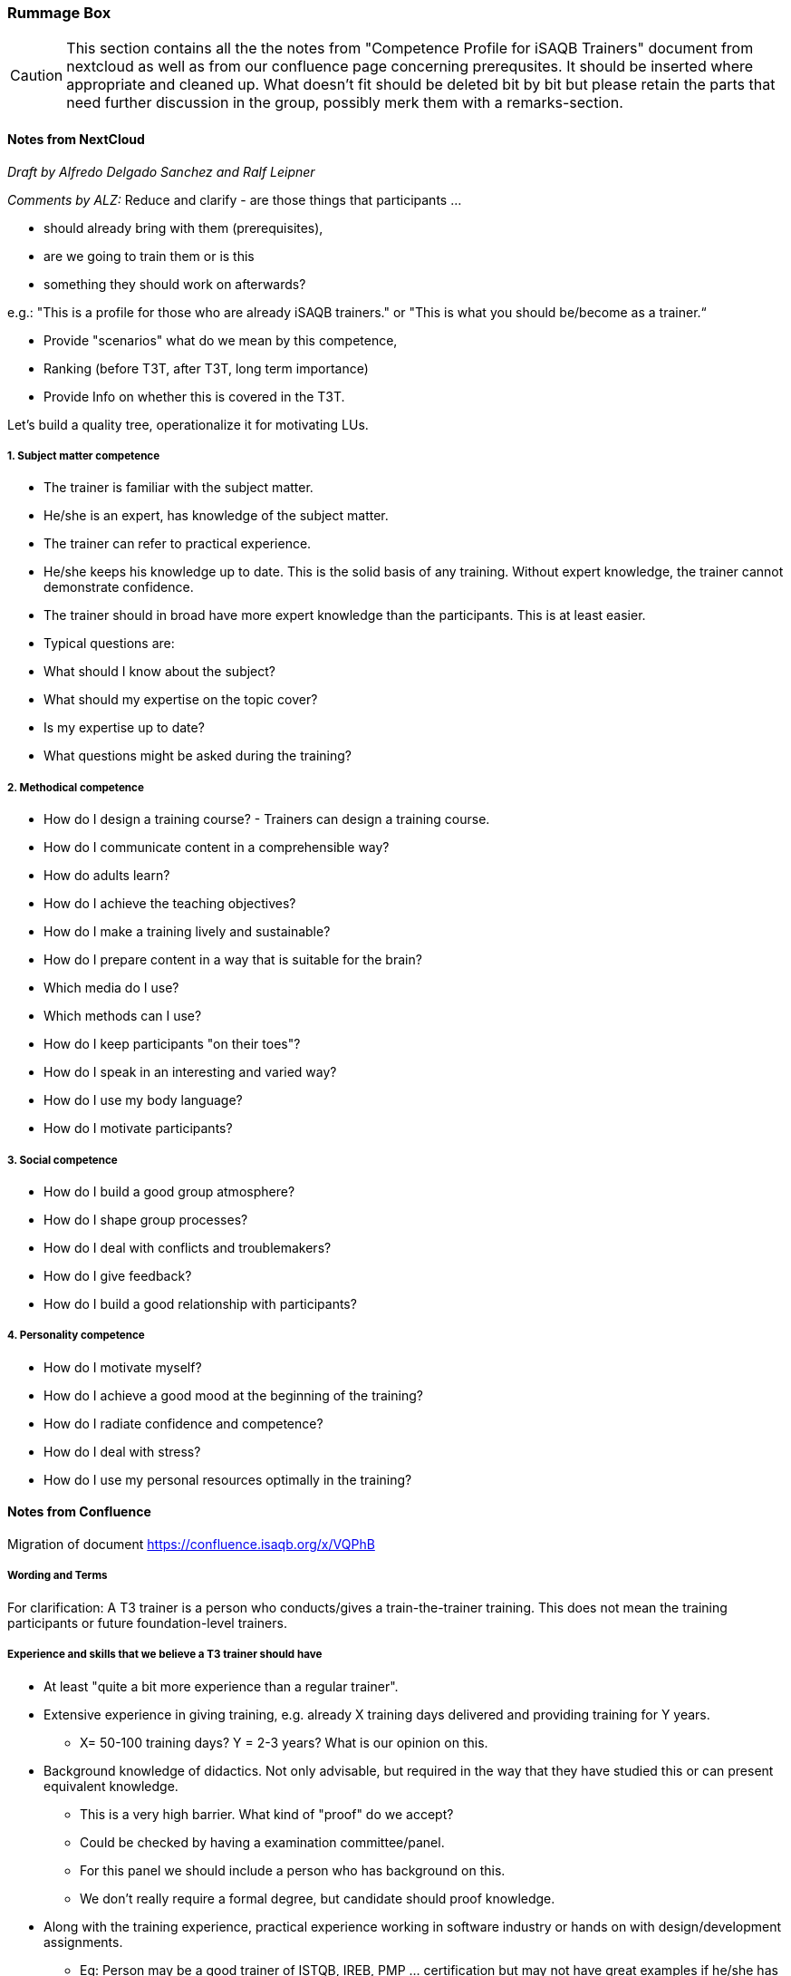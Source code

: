 // tag::EN[]

[discrete]
=== Rummage Box

[CAUTION]
====
This section contains all the the notes from "Competence Profile for iSAQB Trainers" document from nextcloud as well as from our confluence page concerning prerequsites. It should be inserted where appropriate and cleaned up. What doesn't fit should be deleted bit by bit but please retain the parts that need further discussion in the group, possibly merk them with a remarks-section.
====

[discrete]
==== Notes from NextCloud

_Draft by Alfredo Delgado Sanchez  and  Ralf Leipner_


_Comments by ALZ:_ Reduce and clarify - are those things that participants ...

* should already bring with them (prerequisites),
* are we going to train them or is this
* something they should work on afterwards?

e.g.: "This is a profile for those who are already iSAQB trainers." or "This is what you should be/become as a trainer.“

* Provide "scenarios" what do we mean by this competence,
* Ranking (before T3T, after T3T, long term importance)
* Provide Info on whether this is covered in the T3T.

Let's build a quality tree, operationalize it for motivating LUs.

[discrete]
===== 1. Subject matter competence

* The trainer is familiar with the subject matter. 
* He/she is an expert, has knowledge of the subject matter.
* The trainer can refer to practical experience.
* He/she keeps his knowledge up to date. This is the solid basis of any training. Without expert knowledge, the trainer cannot demonstrate confidence. 
* The trainer should in broad have more expert knowledge than the participants. This is at least easier. 
* Typical questions are: 
* What should I know about the subject?
* What should my expertise on the topic cover?
* Is my expertise up to date?
* What questions might be asked during the training?


[discrete]
===== 2. Methodical competence

* How do I design a training course?  - Trainers can design a training course.
* How do I communicate content in a comprehensible way?
* How do adults learn?
* How do I achieve the teaching objectives?
* How do I make a training lively and sustainable?
* How do I prepare content in a way that is suitable for the brain?
* Which media do I use?
* Which methods can I use?
* How do I keep participants "on their toes"?
* How do I speak in an interesting and varied way?
* How do I use my body language?
* How do I motivate participants?


[discrete]
===== 3. Social competence

* How do I build a good group atmosphere?
* How do I shape group processes?
* How do I deal with conflicts and troublemakers?
* How do I give feedback?
* How do I build a good relationship with participants?

[discrete]
===== 4. Personality competence

* How do I motivate myself?
* How do I achieve a good mood at the beginning of the training?
* How do I radiate confidence and competence?
* How do I deal with stress?
* How do I use my personal resources optimally in the training?



[discrete]
==== Notes from Confluence

Migration of document https://confluence.isaqb.org/x/VQPhB

[discrete]
===== Wording and Terms

For clarification: A T3 trainer is a person who conducts/gives a train-the-trainer training. This does not mean the training participants or future foundation-level trainers.

[discrete]
===== Experience and skills that we believe a T3 trainer should have

* At least "quite a bit more experience than a regular trainer".

* Extensive experience in giving training, e.g. already X training days delivered and providing training for Y years.
** X= 50-100 training days? Y = 2-3 years? What is our opinion on this.

* Background knowledge of didactics.  Not only advisable, but required in the way that they have studied this or can present equivalent knowledge.
** This is a very high barrier. What kind of "proof" do we accept?
** Could be checked by having a examination committee/panel.
** For this panel we should include a person who has background on this.
** We don't really require a formal degree, but candidate should proof knowledge.

* Along with the training experience, practical experience working in software industry or hands on with design/development assignments.
** Eg: Person may be a good trainer of ISTQB, IREB, PMP ... certification but may not have great examples if he/she has no sound background of software development/design. It would be advisable to have that
** Should have cleared at least the FL exam


[discrete]
===== Further prerequisites

* The trainer must have access to accredited training material to use it as example on how to provide a training.
* This material *might* be provided by iSAQB GmbH.

[CAUTION]
====
There is an ongoing discussion about whether the training material currently distributed by iSAQB GmbH (reference slide set) should be mandatory to be used as an example in T3 trainings. This could be made available to T3 trainers specifically for this purpose. From the point of view of internationalization, this makes sense, but there are also arguments against it. We are in the process of forming an opinion and collecting pro and con arguments.

*Pro's*

* We understand why a standardized slide deck is a good thing for the international market. New trainers outside DACH will very likely use it and should be trained with it.

*Con's*

* Limits options and freedom of choice for T3 trainers.
* Can not be acquired for usage inside DACH, therefore many existing trainers do not know it.
* Trainers know their own material very well and can give hands-on-examples on how to use it.

*Alternative Solutions*

* It should be a mandatory part of the course description to specify which training material is used as an example. This gives training participants a basis for evaluating whether this or another T3 training is useful for them.
====



// end::EN[]


// tag::REMARK[]
// just to get rid of a warning in the build process
// end::REMARK[]